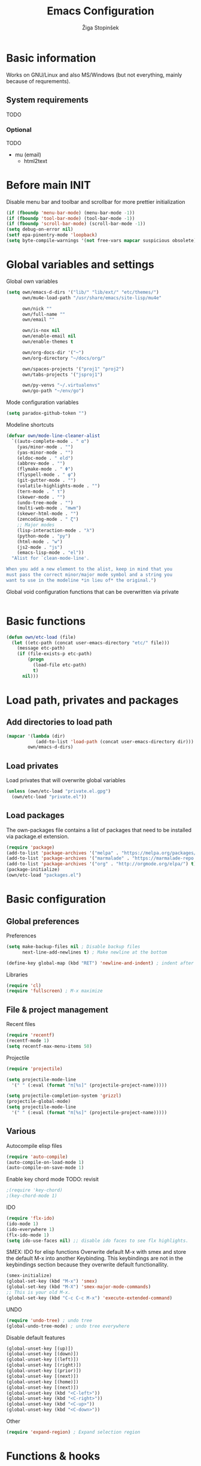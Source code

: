 #+TITLE: Emacs Configuration
#+AUTHOR: Žiga Stopinšek
#+EMAIL: sigi.kajzer@gmail.com
#+OPTIONS: toc:3 num:nil ^:nil
* Basic information
Works on GNU/Linux and also MS/Windows (but not everything, 
mainly because of requrements). 
** System requirements
TODO
*** Optional
TODO
- mu (email)
  - html2text
* Before main INIT
Disable menu bar and toolbar and scrollbar for more prettier initialization
#+BEGIN_SRC emacs-lisp :tangle yes
(if (fboundp 'menu-bar-mode) (menu-bar-mode -1))
(if (fboundp 'tool-bar-mode) (tool-bar-mode -1))
(if (fboundp 'scroll-bar-mode) (scroll-bar-mode -1))
(setq debug-on-error nil)
(setf epa-pinentry-mode 'loopback)
(setq byte-compile-warnings '(not free-vars mapcar suspicious obsolete))
#+END_SRC
* Global variables and settings
Global own variables
#+BEGIN_SRC emacs-lisp :tangle yes
  (setq own/emacs-d-dirs '("lib/" "lib/ext/" "etc/themes/")
        own/mu4e-load-path "/usr/share/emacs/site-lisp/mu4e"

        own/nick ""
        own/full-name ""
        own/email ""

        own/is-nox nil
        own/enable-email nil
        own/enable-themes t

        own/org-docs-dir '("~")
		own/org-directory "~/docs/org/"
        
        own/spaces-projects '("proj1" "proj2")
        own/tabs-projects '("jsproj1")

        own/py-venvs "~/.virtualenvs"
		own/go-path "~/env/go")
#+END_SRC

Mode configuration variables
#+BEGIN_SRC emacs-lisp :tangle yes
  (setq paradox-github-token "")
#+END_SRC

Modeline shortcuts
#+begin_src emacs-lisp :tangle yes
(defvar own/mode-line-cleaner-alist
  `((auto-complete-mode . " α")
    (yas/minor-mode . "")
	(yas-minor-mode . "")
    (eldoc-mode . " eld")
    (abbrev-mode . "")
	(flymake-mode . " Φ")
	(flyspell-mode . " φ")
	(git-gutter-mode . "")
	(volatile-highlights-mode . "")
	(tern-mode . " τ")
	(skewer-mode . "")
	(undo-tree-mode . "")
	(multi-web-mode . "mwm")
	(skewer-html-mode . "")
	(zencoding-mode . " ζ")
    ;; Major modes
    (lisp-interaction-mode . "λ")
    (python-mode . "py")
	(html-mode . "w")
	(js2-mode . "js")
    (emacs-lisp-mode . "el"))
  "Alist for `clean-mode-line'.
 
When you add a new element to the alist, keep in mind that you
must pass the correct minor/major mode symbol and a string you
want to use in the modeline *in lieu of* the original.")
#+end_src
Global void configuration functions that can be overwritten via private
#+begin_src emacs-lisp :tangle yes

#+end_src

* Basic functions
#+begin_src emacs-lisp :tangle yes
(defun own/etc-load (file)
  (let ((etc-path (concat user-emacs-directory "etc/" file)))
	(message etc-path)
	(if (file-exists-p etc-path)
		(progn
		  (load-file etc-path)
		  t)
	  nil)))
#+end_src
* Load path, privates and packages
** Add directories to load path
#+BEGIN_SRC emacs-lisp :tangle yes
(mapcar '(lambda (dir)
		   (add-to-list 'load-path (concat user-emacs-directory dir)))
		own/emacs-d-dirs)
#+END_SRC
** Load privates
Load privates that will overwrite global variables
#+begin_src emacs-lisp :tangle yes
(unless (own/etc-load "private.el.gpg")
  (own/etc-load "private.el"))
#+end_src
** Load packages
The own-packages file contains a list of packages that need to be installed
via package.el extension.
#+begin_src emacs-lisp :tangle yes
(require 'package)
(add-to-list 'package-archives '("melpa" . "https://melpa.org/packages/") t)
(add-to-list 'package-archives '("marmalade" . "https://marmalade-repo.org/packages/") t)
(add-to-list 'package-archives '("org" . "http://orgmode.org/elpa/") t)
(package-initialize)
(own/etc-load "packages.el")
#+end_src


* Basic configuration

** Global preferences

Preferences
#+begin_src emacs-lisp :tangle yes
(setq make-backup-files nil ; Disable backup files
      next-line-add-newlines t) ; Make newline at the bottom

(define-key global-map (kbd "RET") 'newline-and-indent) ; indent after RETURN

#+end_src

Libraries
#+begin_src emacs-lisp :tangle yes
(require 'cl)
(require 'fullscreen) ; M-x maximize
#+end_src

** File & project management

Recent files
#+begin_src emacs-lisp :tangle yes
(require 'recentf)
(recentf-mode 1)
(setq recentf-max-menu-items 50)
#+end_src

Projectile
#+begin_src emacs-lisp :tangle yes
(require 'projectile)

(setq projectile-mode-line
  '(" " (:eval (format "π[%s]" (projectile-project-name)))))

(setq projectile-completion-system 'grizzl) 
(projectile-global-mode)
(setq projectile-mode-line
  '(" " (:eval (format "π[%s]" (projectile-project-name)))))
#+end_src

** Various

Autocompile elisp files
#+begin_src emacs-lisp :tangle yes
(require 'auto-compile)
(auto-compile-on-load-mode 1)
(auto-compile-on-save-mode 1)
#+end_src

Enable key chord mode TODO: revisit
#+begin_src emacs-lisp :tangle yes
;(require 'key-chord)
;(key-chord-mode 1)
#+end_src

IDO
#+begin_src emacs-lisp :tangle yes
(require 'flx-ido)
(ido-mode 1)
(ido-everywhere 1)
(flx-ido-mode 1)
(setq ido-use-faces nil) ;; disable ido faces to see flx highlights.
#+end_src

SMEX: IDO for elisp functions
Overwrite default M-x with smex and store the default M-x into another Keybinding. This keybindings are not in the keybindings section because they overwrite default functionallity.

#+begin_src emacs-lisp :tangle yes
(smex-initialize)
(global-set-key (kbd "M-x") 'smex)
(global-set-key (kbd "M-X") 'smex-major-mode-commands)
;; This is your old M-x.
(global-set-key (kbd "C-c C-c M-x") 'execute-extended-command)
#+end_src

UNDO

#+begin_src emacs-lisp :tangle yes
(require 'undo-tree) ; undo tree
(global-undo-tree-mode) ; undo tree everywhere
#+end_src

Disable default features

#+begin_src emacs-lisp :tangle yes
(global-unset-key [(up)])
(global-unset-key [(down)])
(global-unset-key [(left)])
(global-unset-key [(right)])
(global-unset-key [(prior)])
(global-unset-key [(next)])
(global-unset-key [(home)])
(global-unset-key [(next)])
(global-unset-key (kbd "<C-left>"))
(global-unset-key (kbd "<C-right>"))
(global-unset-key (kbd "<C-up>"))
(global-unset-key (kbd "<C-down>"))
#+end_src

Other
#+begin_src emacs-lisp :tangle yes
(require 'expand-region) ; Expand selection region
#+end_src


* Functions & hooks

** Text manipulation
#+begin_src emacs-lisp :tangle yes
(defun own/new-line-after (times)
  "Creates a new line after current line"
  (interactive "p")
  (save-excursion
	(move-end-of-line 1)
	(newline times)))
(defun own/new-line-before (times)
  "Creates a new line before the current line"
  (interactive "p")
  (save-excursion
	(move-beginning-of-line 1)
	(newline times)))
(defun own/duplicate-line()
  (interactive)
  (move-beginning-of-line 1)
  (kill-line)
  (yank)
  (open-line 1)
  (next-line 1)
  (yank))
(defun own/combine-lines ()
  (interactive)
  (join-line -1))
#+end_src

** Windows and buffers
#+begin_src emacs-lisp :tangle yes
(defun own/split-window-multiple-ways (x y)
  "Split the current frame into a grid of X columns and Y rows."
  (interactive "nColumns: \nnRows: ")
  ;; one window
  (delete-other-windows)
  (dotimes (i (1- x))
	(split-window-horizontally)
	(dotimes (j (1- y))
	  (split-window-vertically))
	(other-window y))
  (dotimes (j (1- y))
	(split-window-vertically))
  (balance-windows))
(defun own/show-buffers-with-major-mode (mode)
  "Fill all windows of the current frame with buffers using major-mode MODE."
  (interactive
   (let* ((modes (loop for buf being the buffers
					   collect (symbol-name (with-current-buffer buf
											  major-mode)))))
	 (list (intern (completing-read "Mode: " modes)))))
  (let ((buffers (loop for buf being the buffers
					   when (eq mode (with-current-buffer buf
									   major-mode))
					   collect buf)))
	(dolist (win (window-list))
	  (when buffers
		(show-buffer win (car buffers))
		(setq buffers (cdr buffers))))))
(defun own/delete-current-buffer-file ()
  "Removes file connected to current buffer and kills buffer."
  (interactive)
  (let ((filename (buffer-file-name))
        (buffer (current-buffer))
        (name (buffer-name)))
    (if (not (and filename (file-exists-p filename)))
        (ido-kill-buffer)
      (when (yes-or-no-p "Are you sure you want to remove this file? ")
        (delete-file filename)
        (kill-buffer buffer)
        (message "File '%s' successfully removed" filename)))))
(defun own/rename-current-buffer-file ()
  "Renames current buffer and file it is visiting."
  (interactive)
  (let ((name (buffer-name))
        (filename (buffer-file-name)))
    (if (not (and filename (file-exists-p filename)))
        (error "Buffer '%s' is not visiting a file!" name)
      (let ((new-name (read-file-name "New name: " filename)))
        (if (get-buffer new-name)
            (error "A buffer named '%s' already exists!" new-name)
          (rename-file filename new-name 1)
          (rename-buffer new-name)
          (set-visited-file-name new-name)
          (set-buffer-modified-p nil)
          (message "File '%s' successfully renamed to '%s'"
                   name (file-name-nondirectory new-name)))))))
#+end_src
** Own extensions
Velocity
TODO: revisit
#+begin_src emacs-lisp :tangle yes
;(defun own/helm-velocity ()
;  (interactive)
;  (require 'helm-mode)
;  (helm-do-grep-1 helm-velocity-dir t nil helm-velocity-ext))
#+end_src
** Various shortcuts
#+begin_src emacs-lisp :tangle yes
(defun own/toggle-tabs ()
  (interactive)
  (set-variable 'indent-tabs-mode (not indent-tabs-mode)))
(defun own/tabs-on ()
  (interactive)
  (set-variable 'indent-tabs-mode t))
(defun own/tabs-off ()
  (interactive)
  (set-variable 'indent-tabs-mode nil))

(defun own/google-search ()
  "Googles a query or region if any."
  (interactive)
  (browse-url
   (concat
    "http://www.google.com/search?ie=utf-8&oe=utf-8&q="
    (if mark-active
        (buffer-substring (region-beginning) (region-end))
      (read-string "Google: ")))))

(defun own/fd-switch-dictionary()
  (interactive)
  (let* ((dic ispell-current-dictionary)
    	 (change (if (string= dic "slovenian") "english" "slovenian")))
	(ispell-change-dictionary change)
	(message "Dictionary switched from %s to %s" dic change)
	))

(defun own/find-user-init-file ()
  "Edit the `user-init-file', in another window."
  (interactive)
  (find-file-other-window user-init-file))

(defun own/find-shell-init-file ()
  "Edit the shell init file in another window."
  (interactive)
  (let* ((shell (car (reverse (split-string (getenv "SHELL") "/"))))
         (shell-init-file (cond
                           ((string-equal "zsh" shell) ".zshrc")
                           ((string-equal "bash" shell) ".bashrc")
                           (t (error "Unknown shell")))))
    (find-file-other-window (expand-file-name shell-init-file (getenv "HOME")))))

(defun own/goto-url ()
  "Open browser"
  (interactive)
  (browse-url 
	 (concat "http://" (read-string "URL: ") )))

(defun own/show-filename ()
  "Show the full path file name in the minibuffer."
  (interactive)
  (message (buffer-file-name)))

#+end_src
** Helpers functions
#+begin_src emacs-lisp :tangle yes
(defun own/set-pyflakes (bin-path)
  "Set the pyflakes executive"
  (interactive "FPyflakes find file: ")
  (setq flymake-python-pyflakes-executable bin-path))

(defun own/flymake-report-status-slim (e-w &optional status)
  "Show \"slim\" flymake status in mode line."
  (when e-w
    (setq flymake-mode-line-e-w e-w))
  (when status
    (setq flymake-mode-line-status status))
  (let* ((mode-line " Φ"))
    (when (> (length flymake-mode-line-e-w) 0)
      (setq mode-line (concat mode-line ":" flymake-mode-line-e-w)))
    (setq mode-line (concat mode-line flymake-mode-line-status))
    (setq flymake-mode-line mode-line)
    (force-mode-line-update)))

(defun own/flatten (mylist)
  (cond
   ((null mylist) nil)
   ((atom mylist) (list mylist))
   (t
    (append (own/flatten (car mylist)) (own/flatten (cdr mylist))))))

#+end_src
** Hooks

Mark FIXME, SIGITODO, TODO and BUG
#+begin_src emacs-lisp :tangle yes
(defun own/hook-mark-todo () 
  "A hook that sets bold reserved words FIXME, SIGITODO, TODO and BUG"
  (font-lock-add-keywords nil
						  '(("\\<\\(FIXME\\|SIGITODO\\|TODO\\|BUG\\):"
							 1 font-lock-warning-face t))))

#+end_src

Clean Modeline
#+begin_src emacs-lisp :tangle yes
(defun own/hook-clean-mode-line ()
  (interactive)
  (loop for cleaner in own/mode-line-cleaner-alist
        do (let* ((mode (car cleaner))
				  (mode-def (cdr cleaner))
				  (mode-str (if (symbolp  mode-def)
								(funcall mode-def)
							  mode-def))
				  (old-mode-str (cdr (assq mode minor-mode-alist))))
             (when old-mode-str
			   (setcar old-mode-str mode-str))
			 ;; major mode
             (when (eq mode major-mode)
               (setq mode-name mode-str)))))
#+end_src




* Appearance
** Basic

Modeline
#+begin_src emacs-lisp :tangle yes
;; POWERLINE
(require 'powerline)
(powerline-center-theme)

(add-hook 'after-change-major-mode-hook 'own/hook-clean-mode-line)
#+end_src

Buffer
#+begin_src emacs-lisp :tangle yes
(global-linum-mode 1) ;; Line numbers
(require 'magit) ;; disable line numbers in magit because its slower
(add-hook 'magit-mode-hook '(lambda () (linum-mode 0)))
#+end_src

Git
#+begin_src emacs-lisp :tangle yes
(unless own/is-nox 
	(require 'git-gutter-fringe)
	(global-git-gutter-mode +1))
#+end_src

Unique buffer names

#+begin_src emacs-lisp :tangle yes
(require 'uniquify)
(setq uniquify-buffer-name-style 'post-forward-angle-brackets)
#+end_src

** UX
Don't use yes-or-no but y-or-n because it's faster !!
#+begin_src emacs-lisp :tangle yes
(fset 'yes-or-no-p 'y-or-n-p)
(setq confirm-nonexistent-file-or-buffer nil)
(setq ido-create-new-buffer 'always)
(setq inhibit-startup-message t
      inhibit-startup-echo-area-message t)
(setq kill-buffer-query-functions
  (remq 'process-kill-buffer-query-function
         kill-buffer-query-functions))
(tooltip-mode -1)
(setq tooltip-use-echo-area t)
#+end_src

Display whitespaces when using whitespace mode
#+begin_src emacs-lisp :tangle yes
(setq whitespace-display-mappings
       ;; all numbers are Unicode codepoint in decimal. try (insert-char 182 ) to see it
      '(
        (space-mark 32 [183] [46]) ; 32 SPACE, 183 MIDDLE DOT 「·」, 46 FULL STOP 「.」
        (newline-mark 10 [182 10]) ; 10 LINE FEED
        (tab-mark 9 [9655 9] [92 9]) ; 9 TAB, 9655 WHITE RIGHT-POINTING TRIANGLE 「▷」
        ))

;; make whitespace-mode use just basic coloring
(setq whitespace-style (quote (spaces tabs newline space-mark tab-mark newline-mark)))
#+end_src

Spelling
TODO: revisit
#+begin_src emacs-lisp :tangle yes
;(add-hook 'prog-mode-hook 'flyspell-prog-mode)
#+end_src

Syntax checking appearance
#+begin_src emacs-lisp :tangle yes
(defalias 'flymake-report-status 'own/flymake-report-status-slim)
#+end_src

Buffers
TODO: revisit
#+begin_src emacs-lisp :tangle yes
(add-to-list 'display-buffer-alist
             `(,(rx bos "*Flycheck errors*" eos)
               (display-buffer-reuse-window
                display-buffer-in-side-window)
               (reusable-frames . visible)
               (side            . bottom)
               (window-height   . 0.4)))
#+end_src

** Text
Only use spaces with witdh 4
#+begin_src emacs-lisp :tangle yes
(setq-default indent-tabs-mode nil)
(setq default-tab-width 4
	  tab-width 4) ;; use only tabs and no spaces
#+end_src
Delimiters (brackets, ...) with rainbow collors
#+begin_src emacs-lisp :tangle yes
(require 'rainbow-delimiters)
(add-hook 'prog-mode-hook 'rainbow-delimiters-mode)
;(global-rainbow-delimiters-mode)
#+end_src
Wrapping lines
#+begin_src emacs-lisp :tangle yes
(setq truncate-lines nil)
(setq fill-column 80)
(add-hook 'text-mode-hook '(lambda ()
    (setq truncate-lines nil
          word-wrap t)))
(add-hook 'prog-mode-hook '(lambda ()
    (setq truncate-lines nil
          word-wrap nil)))
#+end_src
** Themes
#+begin_src emacs-lisp :tangle yes
(when own/enable-themes
  (load-theme 'pastels-on-dark t)
)
#+end_src

** Various
Highlight pastes and other things

#+begin_src emacs-lisp :tangle yes
(require 'volatile-highlights)
(volatile-highlights-mode t)
#+end_src


* Programming


General

#+begin_src emacs-lisp :tangle yes
(add-hook 'prog-mode-hook 'own/hook-mark-todo)
#+end_src

** Yasnippet
#+begin_src emacs-lisp :tangle yes
(require 'yasnippet)
(yas/global-mode 1)

(setq yas-snippet-dirs (append yas-snippet-dirs
                         '("~/.emacs.d/snippets")))
;; Disable TAB for yasnippets
(define-key yas-minor-mode-map (kbd "<tab>") nil)
(define-key yas-minor-mode-map (kbd "TAB") nil)

#+end_src

** Autocomplete
#+begin_src emacs-lisp :tangle yes
(add-hook 'after-init-hook 'global-company-mode)
#+end_src

** Python

#+begin_src emacs-lisp :tangle yes
(setq auto-mode-alist (append '(("/*.\.py$" . python-mode)) auto-mode-alist))

;(add-hook 'python-mode-hook 'py-autopep8-enable-on-save)
(setq py-autopep8-options '("--max-line-length=120"))

(require 'flymake-python-pyflakes)

(defun own/virtualenv-flymake ()
  (interactive)
  (setq virtualenv-exec (concat own/py-venvs "/" (projectile-project-name) "/bin/pyflakes"))
  (message virtualenv-exec)
  (if (file-exists-p virtualenv-exec)
	  (setq flymake-python-pyflakes-executable virtualenv-exec)
	(setq flymake-python-pyflakes-executable "pyflakes"))
  (flymake-python-pyflakes-load))
(add-hook 'python-mode-hook 'own/virtualenv-flymake)

(add-hook 'python-mode-hook 'anaconda-mode)
(eval-after-load "company"
 '(add-to-list 'company-backends 'company-anaconda))
#+end_src

* Major modes

** ORG mode
#+begin_src emacs-lisp :tangle yes
(require 'org-install)
(require 'org-habit)

(add-to-list 'auto-mode-alist '("\\.org$" . org-mode))

(add-hook 'org-mode-hook 'flyspell-mode)

(setq org-log-done t
	  org-agenda-files (own/flatten (mapcar 'file-expand-wildcards (own/flatten own/org-agenda-files)))
	  org-directory own/org-directory
	  org-src-fontify-natively t)

#+end_src

** MU
#+begin_src emacs-lisp :tangle yes
(when own/enable-email
  (add-to-list 'load-path own/mu4e-load-path)
  ;; make sure mu4e is in your load-path
  (require 'mu4e)

  (setq mu4e-html2text-command "html2text -b 72")

  (when window-system ;; this is a workaround because emacs instances could deadlock mu
    (setq mu4e-get-mail-command "offlineimap"   ;; or fetchmail, or ...
          mu4e-update-interval 600)
    (mu4e-update-mail-and-index t))

  ;; enable inline images
  (setq mu4e-view-show-images t)
  ;; use imagemagick, if available
  (when (fboundp 'imagemagick-register-types)
    (imagemagick-register-types)))
  
  (add-hook 'mu4e-index-updated-hook
    (defun own/mail-updated ()
      (shell-command "notify-send \"Mail index updated\"")))

#+end_src

* Tweaks

IBUFFER
#+begin_src emacs-lisp :tangle yes
(add-hook 'ibuffer-hook
		  (lambda ()
			(ibuffer-vc-set-filter-groups-by-vc-root)
			(unless (eq ibuffer-sorting-mode 'alphabetic)
			  (ibuffer-do-sort-by-alphabetic))))
#+end_src

* Keybindings
** Basic configuration
#+begin_src emacs-lisp :tangle yes
(message "setting up keybindings")

(defhydra hydra-ace (:exit t)
  "ace-jump"
  ("c" ace-jump-char-mode "char")
  ("j" ace-jump-word-mode "word")
  ("l" ace-jump-line-mode "line")
  ("b" ace-jump-buffer "buffer")
  ("w" ace-window "window")
  ("u" ace-jump-zap-up-to-char "zap up to char")
  ("z" ace-jump-zap-to-char "zap to char")
  )
(global-set-key (kbd "s-<") 'hydra-ace/body)

(global-set-key (kbd "C-S-c C-S-c") 'mc/edit-lines)
(global-set-key (kbd "C-S-s") 'mc/mark-next-like-this)
(global-set-key (kbd "C-S-r") 'mc/mark-previous-like-this)
(global-set-key (kbd "C-S-a") 'mc/mark-all-like-this)
(global-set-key (kbd "C-S-<mouse-1>") 'mc/add-cursor-on-click)

(global-set-key (kbd "<f8>")   'own/fd-switch-dictionary)
(global-set-key (kbd "C-x C-k") 'own/delete-current-buffer-file)
(global-set-key (kbd "C-x C-r") 'own/rename-current-buffer-file)
#+end_src
** Text manipulation

Lines
#+begin_src emacs-lisp :tangle yes

(defhydra hydra-lines ()
  "Editing lines"
  ("a" own/new-line-after "new line after")
  ("b" own/new-line-before "new line before")
  ("d" own/duplicate-line "duplicate")
  ("w" delete-blank-lines "delete blank lines around line")
  ("c" own/combine-lines "combine with next line"))
(global-set-key (kbd "s-š") 'hydra-lines/body)

#+end_src

Regions
#+begin_src emacs-lisp :tangle yes

;; SELECTION
(defhydra hydra-regions ()
  "Editing regions"
  ("e" er/expand-region "Expand region")
  ("w" delete-region "Delete region" :exit t)
  ("i" indent-region "Indent region")
  ("t" comment-or-uncomment-region "Comment / Uncomment" :exit t))
(global-set-key (kbd "s-đ") 'hydra-regions/body)

#+end_src

** Specific global and local major/minor modes
#+begin_src emacs-lisp :tangle yes
(define-key global-map "\C-cl" 'org-store-link)
(define-key global-map "\C-ca" 'org-agenda)
(global-set-key "\C-cb" 'org-iswitchb)

#+end_src
** HELM
#+begin_src emacs-lisp :tangle yes

(defhydra hydra-helm (:exit t)
  "Helms"
  ("i" helm-imenu "imenu")
  ("a" helm-mini "mini")
  ("o" helm-occur "occur")
  ("y" helm-yas-complete "yas")
  ("k" helm-show-kill-ring "kill ring")
  ("f" helm-projectile "projectile")
  ("r" helm-recentf "recent files")
  ("b" helm-buffers-list "buffers")
  ("h" helm-helm-commands "helm commands")
  ("t" helm-top "top"))
(global-set-key (kbd "s-a") 'hydra-helm/body)



#+end_src
** Programming
#+begin_src emacs-lisp :tangle yes
(define-key yas-minor-mode-map (kbd "s--") 'yas-expand)
;(global-set-key "s-z" 'zencoding-expand-line)
#+end_src
** Custom remapping of keybindings
#+begin_src emacs-lisp :tangle yes
(global-set-key (kbd "s-č") 'undo)

#+end_src
** Custom shortcuts
#+begin_src emacs-lisp :tangle yes
(global-set-key (kbd "<f5>") 'rgrep)
(global-set-key (kbd "<f7>") 'mu4e)
(global-set-key (kbd "C-x C-b") 'ibuffer)
#+end_src


* After main INIT
#+begin_src emacs-lisp :tangle yes
(if (fboundp 'menu-bar-mode) (menu-bar-mode t))
(if (fboundp 'tool-bar-mode) (tool-bar-mode -1))
(if (fboundp 'scroll-bar-mode) (scroll-bar-mode -1))

(own/etc-load "patches.el")

(setq custom-file (concat user-emacs-directory "etc/custom.el"))
(load custom-file)

(message "Initialization finished sucessfully")
#+end_src
